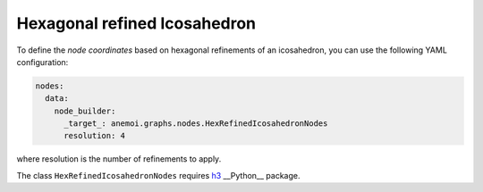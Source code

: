 ###############################
 Hexagonal refined Icosahedron
###############################

To define the `node coordinates` based on hexagonal refinements of an
icosahedron, you can use the following YAML configuration:

.. code:: yaml

   nodes:
     data:
       node_builder:
         _target_: anemoi.graphs.nodes.HexRefinedIcosahedronNodes
         resolution: 4

where resolution is the number of refinements to apply.

The class ``HexRefinedIcosahedronNodes`` requires `h3 <https://h3.org>`_
__Python__ package.
